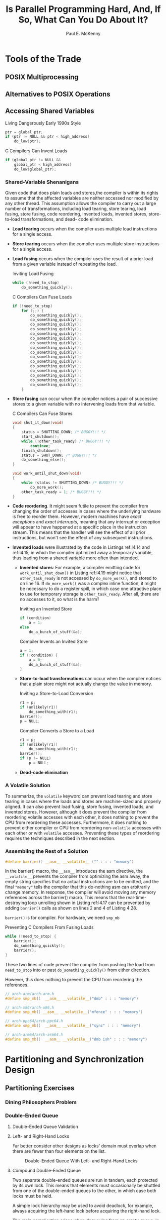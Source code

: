 #+title: Is Parallel Programming Hard, And, If So, @@latex:\\@@What Can You Do About It?

#+AUTHOR: Paul E. McKenny
#+EXPORT_FILE_NAME: ../latex/perfbook/perfbook.tex
#+LATEX_HEADER: \input{/Users/wu/notes/preamble.tex}
#+LATEX_HEADER: \graphicspath{{../../books/}}
#+LATEX_HEADER: \makeindex
#+STARTUP: shrink

#+LATEX_HEADER: \definecolor{mintedbg}{rgb}{0.99,0.99,0.99}
#+LATEX_HEADER: \usepackage[cachedir=\detokenize{~/miscellaneous/trash}]{minted}
#+LATEX_HEADER: \setminted{breaklines,
#+LATEX_HEADER:   mathescape,
#+LATEX_HEADER:   bgcolor=mintedbg,
#+LATEX_HEADER:   fontsize=\footnotesize,
#+LATEX_HEADER:   frame=single,
#+LATEX_HEADER:   linenos}
* Tools of the Trade
** POSIX Multiprocessing
** Alternatives to POSIX Operations
** Accessing Shared Variables
        #+CAPTION: Living Dangerously Early 1990s Style
        #+NAME: l4.14
        #+BEGIN_SRC c
ptr = global_ptr;
if (ptr != NULL && ptr < high_address)
    do_low(ptr);
        #+END_SRC

        #+CAPTION: C Compilers Can Invent Loads
        #+NAME: l4.15
        #+BEGIN_SRC c
if (global_ptr != NULL &&
    global_ptr < high_address)
    do_low(global_ptr);
        #+END_SRC
*** Shared-Variable Shenanigans
        Given code that does plain loads and stores,the compiler is within its rights to assume that the
        affected variables are neither accessed nor modified by any other thread. This assumption allows the
        compiler to carry out a large number of transformations, including load tearing, store tearing, load
        fusing, store fusing, code reordering, invented loads, invented stores, store-to-load transformations,
        and dead- code elimination.

        * *Load tearing* occurs when the compiler uses multiple load instructions for a single access.
        * *Store tearing* occurs when the compiler uses multiple store instructions for a single access.
        * *Load fusing* occurs when the compiler uses the result of a prior load from a given variable instead
          of repeating the load.
          #+CAPTION: Inviting Load Fusing
          #+NAME: l4.16
          #+BEGIN_SRC c
while (!need_to_stop)
    do_something_quickly();
          #+END_SRC
          #+CAPTION: C Compilers Can Fuse Loads
          #+NAME: l4.17
          #+BEGIN_SRC c
if (!need_to_stop)
    for (;;) {
        do_something_quickly();
        do_something_quickly();
        do_something_quickly();
        do_something_quickly();
        do_something_quickly();
        do_something_quickly();
        do_something_quickly();
        do_something_quickly();
        do_something_quickly();
        do_something_quickly();
        do_something_quickly();
        do_something_quickly();
        do_something_quickly();
        do_something_quickly();
        do_something_quickly();
        do_something_quickly();
    }
          #+END_SRC
        * *Store fusing* can occur when the compiler notices a pair of successive stores to a given variable
          with no intervening loads from that variable.
          #+CAPTION: C Compilers Can Fuse Stores
          #+NAME: l4.19
          #+BEGIN_SRC c
void shut_it_down(void)
{
    status = SHUTTING_DOWN; /* BUGGY!!! */
    start_shutdown();
    while (!other_task_ready) /* BUGGY!!! */
        continue;
    finish_shutdown();
    status = SHUT_DOWN; /* BUGGY!!! */
    do_something_else();
}

void work_until_shut_down(void)
{
    while (status != SHUTTING_DOWN) /* BUGGY!!! */
        do_more_work();
    other_task_ready = 1; /* BUGGY!!! */
}
          #+END_SRC
        * *Code reordering*. It might seem futile to prevent the compiler from changing the order of accesses in
          cases where the underlying hardware is free to reorder them. However, modern machines have /exact
          exceptions/ and /exact interrupts/, meaning that any interrupt or exception will appear to have
          happened at a specific place in the instruction stream. This means that the handler will see the
          effect of all prior instructions, but won't see the effect of any subsequent instructions.
        * *Invented loads* were illustrated by the code in Listings ref:l4.14 and ref:l4.15, in which the compiler
          optimized away a temporary variable, thus loading from a shared variable more often than intended.
          * *Invented stores*: For example, a compiler emitting code for ~work_until_shut_down()~ in Listing
            ref:l4.19 might notice that ~other_task_ready~ is not accessed by ~do_more_work()~, and stored to on
            line 16. If ~do_more_work()~ was a complex inline function, it might be necessary to do a register
            spill, in which case one attractive place to use for temporary storage is ~other_task_ready~. After
            all, there are no accesses to it, so what is the harm?
          #+CAPTION: Inviting an Invented Store
          #+NAME: l4.20
          #+BEGIN_SRC c
if (condition)
    a = 1;
else
    do_a_bunch_of_stuff(&a);
          #+END_SRC
          #+CAPTION: Compiler Invents an Invited Store
          #+NAME: l4.21
          #+BEGIN_SRC c
a = 1;
if (!condition) {
    a = 0;
    do_a_bunch_of_stuff(&a);
}
          #+END_SRC
          * *Store-to-load transformations* can occur when the compiler notices that a plain store might not
            actually change the value in memory.
            #+CAPTION: Inviting a Store-to-Load Conversion
            #+NAME: l4.22
            #+BEGIN_SRC c
r1 = p;
if (unlikely(r1))
    do_something_with(r1);
barrier();
p = NULL;
            #+END_SRC
            #+CAPTION: Compiler Converts a Store to a Load
            #+NAME: l4.23
            #+BEGIN_SRC c
r1 = p;
if (unlikely(r1))
    do_something_with(r1);
barrier();
if (p != NULL)
    p = NULL;
            #+END_SRC
          * *Dead-code elimination*
*** A Volatile Solution
        To summarize, the ~volatile~ keyword can prevent load tearing and store tearing in cases where the loads
        and stores are machine-sized and properly aligned. It can also prevent load fusing, store fusing,
        invented loads, and invented stores. However, although it does prevent the compiler from reordering
        volatile accesses with each other, it does nothing to prevent the CPU from reordering these accesses.
        Furthermore, it does nothing to prevent either compiler or CPU from reordering non-~volatile~ accesses
        with each other or with ~volatile~ accesses. Preventing these types of reordering requires the techniques described in the next section.
*** Assembling the Rest of a Solution
        #+begin_src c
#define barrier() __asm__ __volatile__ ("" : : : "memory")
        #+end_src
        In the barrier() macro, the ~__asm__~ introduces the asm directive, the ~__volatile__~ prevents the
        compiler from optimizing the asm away, the empty string specifies that no actual instructions are to
        be emitted, and the final ~"memory"~ tells the compiler that this do-nothing asm can arbitrarily change
        memory. In response, the compiler will avoid moving any memory references across the barrier() macro.
        This means that the real-time- destroying loop unrolling shown in Listing ref:l4.17 can be prevented
        by adding ~barrier()~ calls as shown on lines 2 and 4 of Listing 4.28.
        #+LATEX: \wu{
        ~barrier()~ is for compiler. For hardware, we need ~smp_mb~
        #+LATEX: }
        #+CAPTION: Preventing C Compilers From Fusing Loads
        #+NAME: l4.28
        #+BEGIN_SRC c
while (!need_to_stop) {
    barrier();
    do_something_quickly();
    barrier();
}
        #+END_SRC
        These two lines of code prevent the compiler from pushing the load from ~need_to_stop~ into or past
        ~do_something_quickly()~ from either direction.

        However, this does nothing to prevent the CPU from reordering the references.
        #+begin_src c
// arch-arm/arch-arm.h
#define smp_mb()  __asm__ __volatile__("dmb" : : : "memory")

// arch-x86/arch-x86.h
#define smp_mb() __asm__ __volatile__("mfence" : : : "memory")

// arch-ppc64/arch-ppc64.h
#define smp_mb()  __asm__ __volatile__("sync" : : : "memory")

// arch-arm64/arch-arm64.h
#define smp_mb()  __asm__ __volatile__("dmb ish" : : : "memory")
        #+end_src
* Partitioning and Synchronization Design
** Partitioning Exercises
*** Dining Philosophers Problem
*** Double-Ended Queue
**** Double-Ended Queue Validation
**** Left- and Right-Hand Locks
        Far better consider other designs as locks' domain must overlap when there are fewer than four
        elements on the list.
        #+ATTR_LATEX: :width .7\textwidth :float nil
        #+NAME: 6.5
        #+CAPTION: Double-Ended Queue With Left- and Right-Hand Locks
        [[../images/perfbook/13.png]]
**** Compound Double-Ended Queue
        #+ATTR_LATEX: :width .7\textwidth :float nil
        #+NAME: 6.6
        #+CAPTION: Compound Double-Ended Queue
        [[../images/perfbook/14.png]]
        Two separate double-ended queues are run in tandem, each protected by its own lock. This means that
        elements must occasionally be shuttled from one of the double-ended queues to the other, in which case
        both locks must be held.

        A simple lock hierarchy may be used to avoid deadlock, for example, always acquiring the left-hand
        lock before acquiring the right-hand lock.

        The main complication arises when dequeuing from an empty queue, in which case it is necessary to:
        1. If holding the right-hand lock, release it and acquire the left-hand lock.
        2. Acquire the right-hand lock.
        3. Rebalance the elements across the two queues.
        4. Remove the required element if there is one.
        5. Release both locks.
**** Hashed Double-Ended Queue
        A series of elements left-enqueued into an otherwise-idle queue would be assigned decreasing numbers
        (−1, −2, −3, . . .), while a series of elements right-enqueued into an otherwise-idle queue would be
        assigned increasing numbers (2, 3, 4, . . .).

        We assign one lock to guard the left-hand index, one to guard the right-hand index, and one lock for
        each hash chain.

        #+ATTR_LATEX: :width .7\textwidth :float nil
        #+NAME: 6.7
        #+CAPTION: Hashed Double-Ended Queue
        [[../images/perfbook/15.png]]

        #+ATTR_LATEX: :width .7\textwidth :float nil
        #+NAME: 6.8
        #+CAPTION: Hashed Double-Ended Queue After Insertions
        [[../images/perfbook/16.png]]


        #+CAPTION: Lock-Based Parallel Double-Ended Queue Data Structure
        #+NAME: l6.1
        #+BEGIN_SRC c
struct pdeq {
    spinlock_t llock;
    int lidx;
    spinlock_t rlock;
    int ridx;
    struct deq bkt[PDEQ_N_BKTS];
};
        #+END_SRC

        #+CAPTION: Lock-Based Parallel Double-Ended Queue Implementation
        #+NAME: l6.2
        #+BEGIN_SRC c
struct cds_list_head *pdeq_pop_l(struct pdeq *d)
{
    struct cds_list_head *e;
    int i;

    spin_lock(&d->llock);
    i = moveright(d->lidx);
    e = deq_pop_l(&d->bkt[i]);
    if (e != NULL)
        d->lidx = i;
    spin_unlock(&d->llock);
    return e;
}

struct cds_list_head *pdeq_pop_r(struct pdeq *d)
{
    struct cds_list_head *e;
    int i;

    spin_lock(&d->rlock);
    i = moveleft(d->ridx);
    e = deq_pop_r(&d->bkt[i]);
    if (e != NULL)
        d->ridx = i;
    spin_unlock(&d->rlock);
    return e;
}


void pdeq_push_l(struct cds_list_head *e, struct pdeq *d)
{
    int i;

    spin_lock(&d->llock);
    i = d->lidx;
    deq_push_l(e, &d->bkt[i]);
    d->lidx = moveleft(d->lidx);
    spin_unlock(&d->llock);
}


void pdeq_push_r(struct cds_list_head *e, struct pdeq *d)
{
    int i;

    spin_lock(&d->rlock);
    i = d->ridx;
    deq_push_r(e, &d->bkt[i]);
    d->ridx = moveright(d->ridx);
    spin_unlock(&d->rlock);
}
        #+END_SRC

        #+ATTR_LATEX: :options []
        #+BEGIN_remark
        Is the hashed double-ended queue a good solution? Why or why not?


        #+END_remark
**** Compound Double-Ended Queue Revisited
        This section revisits the compound double-ended queue, using a trivial rebalancing scheme that moves
        all the elements from the non-empty queue to the now-empty queue.

        #+ATTR_LATEX: :options []
        #+BEGIN_remark
        Move all the elements to the queue that became empty? In what possible universe is this brain-dead
        solution in any way optimal???

        It is optimal in the case where data flow switches direction only rarely. It would of course be an
        extremely poor choice if the double-ended queue was being emptied from both ends concurrently. This of
        course raises another question, namely, in what possible universe emptying from both ends concurrently
        would be a reasonable thing to do. Work-stealing queues are one possible answer to this question
        #+END_remark

        #+CAPTION: Compound Parallel Double-Edged Queue Implementation
        #+NAME: l6.3
        #+BEGIN_SRC c
struct cds_list_head *pdeq_pop_l(struct pdeq *d)
{
    struct cds_list_head *e;

    spin_lock(&d->llock);
    e = deq_pop_l(&d->ldeq);
    if (e == NULL) {
        spin_lock(&d->rlock);
        e = deq_pop_l(&d->rdeq);
        cds_list_splice(&d->rdeq.chain, &d->ldeq.chain);
        CDS_INIT_LIST_HEAD(&d->rdeq.chain);
        spin_unlock(&d->rlock);
    }
    spin_unlock(&d->llock);
    return e;
}

struct cds_list_head *pdeq_pop_r(struct pdeq *d)
{
    struct cds_list_head *e;

    spin_lock(&d->rlock);
    e = deq_pop_r(&d->rdeq);
    if (e == NULL) {
        spin_unlock(&d->rlock);
        spin_lock(&d->llock);
        spin_lock(&d->rlock);
        e = deq_pop_r(&d->rdeq);
        if (e == NULL) {
            e = deq_pop_r(&d->ldeq);
            cds_list_splice(&d->ldeq.chain, &d->rdeq.chain);
            CDS_INIT_LIST_HEAD(&d->ldeq.chain);
        }
        spin_unlock(&d->llock);
    }
    spin_unlock(&d->rlock);
    return e;
}

void pdeq_push_l(struct cds_list_head *e, struct pdeq *d)
{
    spin_lock(&d->llock);
    deq_push_l(e, &d->ldeq);
    spin_unlock(&d->llock);
}

void pdeq_push_r(struct cds_list_head *e, struct pdeq *d)
{
    spin_lock(&d->rlock);
    deq_push_r(e, &d->rdeq);
    spin_unlock(&d->rlock);
}
        #+END_SRC

        #+ATTR_LATEX: :options []
        #+BEGIN_remark
        Why can’t the compound parallel double-ended queue implementation be symmetric?

        The need to avoid deadlock by imposing a lock hierarchy forces the asymmetry, just as it does in the
        fork-numbering solution to the Dining Philosophers Problem
        #+END_remark

        #+begin_src shell
Empty deque: L: (nil), R: (nil)
Enqueue L, pop L: 3 2 1 0
Enqueue L, pop R: 3 2 1 0
Enqueue R, pop L: 3 2 1 0
Enqueue R, pop R: 3 2 1 0
Concurrently push L, pop R
1 2 3 4 5 6 7 8 9 10 -1 -2 -3 -4 -5 -6 -7 -8 -9 -10 OK
Concurrently push R, pop L
1 2 3 4 5 6 7 8 9 10 -1 -2 -3 -4 -5 -6 -7 -8 -9 -10 OK
Concurrently push L
-1 -2 -3 -4 -5 -6 -7 -8 -9 -10 1 2 3 4 5 6 7 8 9 10 OK
Concurrently push R
-1 -2 -3 -4 -5 -6 -7 -8 -9 -10 1 2 3 4 5 6 7 8 9 10 OK
Concurrent melee between a pair of pushes and of pops
1 4 -1 10 -2 9 -3 8 -4 7 -5 6 -6 5 -7 3 -8 2 -9 -10 OK
Push 1000000 elements sequentially through a cds_list_head
starttime=67672624995246, endtime=67672625015040, delta=19794 us
Push 1000000 elements through a pdeq
starttime=67672625022032, endtime=67672625051370, delta=29338 us
Push 1000000 elements through a pdeq
starttime=67672625058026, endtime=67672625084086, delta=26060 us
Push 1000000 elements through a pdeq
starttime=67672625091036, endtime=67672625117458, delta=26422 us
Push 1000000 elements through a pdeq
starttime=67672625124025, endtime=67672625150522, delta=26497 us
Push 1000000 elements through a pdeq
starttime=67672625157031, endtime=67672625183410, delta=26379 us
Push 1000000 elements through a pdeq
starttime=67672625190027, endtime=67672625216391, delta=26364 us
Push 1000000 elements through a pdeq
starttime=67672625223029, endtime=67672625249100, delta=26071 us
Push 1000000 elements through a pdeq
starttime=67672625256030, endtime=67672625282491, delta=26461 us
Push 1000000 elements through a pdeq
starttime=67672625289033, endtime=67672625315097, delta=26064 us
Push 1000000 elements through a pdeq
starttime=67672625322024, endtime=67672625348150, delta=26126 us
        #+end_src

        Furthermore, these strict FIFO queues are strictly FIFO only with respect to linearization points
        that are not visible to the caller, in fact, in these examples, the linearization points are buried in
        the lock-based critical sections. These queues are not strictly FIFO with respect to (say) the times
        at which the individual operations started. This indicates that the strict FIFO property is not all
        that valuable in concurrent programs, and in fact, Kirsch et al. present less-strict queues that
        provide improved performance and scalability .
*** Partitioning Example Discussion
** Design Criteria
        * *Speedup*
        * *Contention*
        * *Work-to-Synchronization Ratio*
        * *Read-to-Write Ratio*
        * *Complexity*
** Synchronization Granularity
*** Locking Granularity and Performance
        The approach is to use a crude queueing model for the efficiency of synchronization mechanism that
        operate on a single shared global variable, based on an M/M/1 queue. M/M/1 queuing models are based on
        an exponentially distributed "inter-arrival rate" \(\lambda\)  and an exponentially distributed
        "service rate" \(\mu\).

        The inter-arrival rate \(\lambda\) can be thought of as the average number of synchronization
        operations per second that the system would process if the synchronization were free, in other words,
        \(\lambda\) is an inverse measure of the overhead of each non-synchronization unit of work. For
        example, if each unit of work was a transaction, and if each transaction took one millisecond to
        process, excluding synchronization overhead, then \(\lambda\) would be 1,000 transactions per second.

        The service rate \(\mu\) is defined similarly, but for the average number of synchronization
        operations per second that the system would process if the overhead of each transaction was zero, and
        ignoring the fact that CPUs must wait on each other to complete their synchronization operations, in
        other words, \(\mu\) can be roughly thought of as the synchronization overhead in absence of
        contention. For example, suppose that each transaction’s synchronization operation involves an atomic
        increment instruction, and that a computer system is able to do a private-variable atomic increment
        every 5 nanoseconds on each CPU. The value of \(\mu\) is therefore about
        200,000,000 atomic increments per second.

        \begin{equation*}
        \lambda=n\lambda_0
        \end{equation*}
        Here \(n\) is the number of CPUs and \(\lambda_0\) is the transaction-processing capability of a
        single CPU.

        Because the CPUs have to "wait in line" behind each other to get their chance to increment the single
        shared variable, we can use the M/M/1 queueing-model expression for the expected total waiting time:
        \begin{equation*}
        T=\frac{1}{\mu-\lambda}=\frac{1}{\mu-n\lambda_0}
        \end{equation*}

        Now the efficiency is
        \begin{equation*}
        e=\frac{1/\lambda_0}{T+1/\lambda_0}=\frac{\frac{\mu}{\lambda_0}-n}{\frac{\mu}{\lambda_0}-(n-1)}
        \end{equation*}
        But the value of \(\mu/\lambda_0\) is just the ratio of the time required to process the transaction
        to that of the synchronization overhead. If we call this ratio \(f\), we have
        \begin{equation*}
        e=\frac{f-n}{f-(n-1)}
        \end{equation*}
        #+ATTR_LATEX: :width .7\textwidth :float nil
        #+NAME: 6.16
        #+CAPTION: Synchronization Efficiency
        [[../images/perfbook/17.png]]

        #+ATTR_LATEX: :width .7\textwidth :float nil
        #+NAME: 6.17
        #+CAPTION: Matrix Multiply Efficiency
        [[../images/perfbook/18.png]]

        ~matmul.c~
** Parallel Fastpath
        #+ATTR_LATEX: :width .7\textwidth :float nil
        #+NAME: 6.18
        #+CAPTION: Parallel-Fastpath Design Patterns
        [[../images/perfbook/19.png]]
*** Resource Allocator Caches
        jemalloc/tcmalloc/etc..
**** Parallel Resource Allocation Problem
        The basic problem facing a parallel memory allocator is the tension between the need to provide
        extremely fast memory allocation and freeing in the common case and the need to efficiently distribute
        memory in face of unfavorable allocation and freeing patterns.
**** Parallel Fastpath for Resource Allocation
        To prevent any given CPU from monopolizing the memory blocks, we place a limit on the number of blocks
        that can be in each CPU’s cache. In a two-CPU system, the flow of memory blocks will be as shown in
        Figure ref:6.19: When a given CPU is trying to free a block when its pool is full, it sends blocks to the
        global pool, and, similarly, when that CPU is trying to allocate a block when its pool is empty, it
        retrieves blocks from the global pool.

        #+ATTR_LATEX: :width .7\textwidth :float nil
        #+NAME: 6.19
        #+CAPTION: Allocator Cache Schematic
        [[../images/perfbook/20.png]]

**** Data Structures
        Toy implementation:
        #+CAPTION: Allocator-Cache Data Structures
        #+NAME: l6.9
        #+BEGIN_SRC c
#define TARGET_POOL_SIZE 3
#define GLOBAL_POOL_SIZE 40

struct globalmempool {
    spinlock_t mutex;
    int cur;
    struct memblock *pool[GLOBAL_POOL_SIZE];
} globalmem;

struct perthreadmempool {
    int cur;
    struct memblock *pool[2 * TARGET_POOL_SIZE];
};

DEFINE_PER_THREAD(struct perthreadmempool, perthreadmem);
        #+END_SRC

**** Allocation Function
        #+CAPTION: Allocator-Cache Allocator Function
        #+NAME: l6.10
        #+BEGIN_SRC c
struct memblock *memblock_alloc(void)
{
    int i;
    struct memblock *p;
    struct perthreadmempool *pcpp;

    pcpp = &__get_thread_var(perthreadmem);
    if (pcpp->cur < 0) {
        spin_lock(&globalmem.mutex);
        for (i = 0; i < TARGET_POOL_SIZE &&
                 globalmem.cur >= 0; i++) {
            pcpp->pool[i] = globalmem.pool[globalmem.cur];
            globalmem.pool[globalmem.cur--] = NULL;
        }
        pcpp->cur = i - 1;
        spin_unlock(&globalmem.mutex);
    }
    if (pcpp->cur >= 0) {
        p = pcpp->pool[pcpp->cur];
        pcpp->pool[pcpp->cur--] = NULL;
        return p;
    }
    return NULL;
}
        #+END_SRC
**** Free Function
        #+CAPTION: Allocator-Cache Free Function
        #+NAME: l6.11
        #+BEGIN_SRC c
void memblock_free(struct memblock *p)
{
    int i;
    struct perthreadmempool *pcpp;

    pcpp = &__get_thread_var(perthreadmem);
    if (pcpp->cur >= 2 * TARGET_POOL_SIZE - 1) {
        spin_lock(&globalmem.mutex);
        for (i = pcpp->cur; i >= TARGET_POOL_SIZE; i--) {
            globalmem.pool[++globalmem.cur] = pcpp->pool[i];
            pcpp->pool[i] = NULL;
        }
        pcpp->cur = i;
        spin_unlock(&globalmem.mutex);
    }
    pcpp->pool[++pcpp->cur] = p;
}
        #+END_SRC
**** Performance
        #+ATTR_LATEX: :width .7\textwidth :float nil
        #+NAME: 6.21
        #+CAPTION: Allocator Cache Performance
        [[../images/perfbook/21.png]]

        Rough performance results16 are shown in Figure ref:6.21, running on a dual-core Intel x86 running at
        1 GHz (4300 bogomips per CPU) with at most six blocks allowed in each CPU’s cache. In this
        micro-benchmark, each thread repeatedly allocates a group of blocks and then frees all the blocks in
        that group, with the number of blocks in the group being the “allocation run length” displayed on the
        x-axis. The y-axis shows the number of successful allocation/free pairs per microsecond—failed
        allocations are not counted. The “X”s are from a two-thread run, while the “+”s are from a
        single-threaded run.
**** Validation
**** Real-World Design
        1. offer a fixed set of sizes, spaced so as to balance external and internal fragmentation,
        2. production-quality systems must be able to repurpose memory, meaning that they must be able to
           coalesce blocks into larger structures, such as pages. This coalescing will also need to be
           protected by a lock, which again could be replicated on a per-size basis.
        3. coalesced memory must be returned to the underlying memory system, and pages of memory must also be
           allocated from the underlying memory system.
** Beyond Partitioning
*** Work-Queue Parallel Maze Solver
        #+CAPTION: SEQ Pseudocode
        #+NAME: l6.12
        #+BEGIN_SRC c
int maze_solve(maze *mp, cell sc, cell ec)
{
    cell c = sc;
    cell n;
    int vi = 0;

    maze_try_visit_cell(mp, c, c, &n, 1);
    for (;;) {
        while (!maze_find_any_next_cell(mp, c, &n)) {
            if (++vi >= mp->vi)
                return 0;
            c = mp->visited[vi].c;
        }
        do {
            if (n == ec) {
                return 1;
            }
            c = n;
        } while (maze_find_any_next_cell(mp, c, &n));
        c = mp->visited[vi].c;
    }
}
        #+END_SRC

        #+CAPTION: SEQ Helper Pseudocode
        #+NAME: l6.13
        #+BEGIN_SRC c
int maze_try_visit_cell(struct maze *mp, cell c, cell t,
                        cell *n, int d)
{
    if (!maze_cells_connected(mp, c, t) ||
        (*celladdr(mp, t) & VISITED))
        return 0;
    *n = t;
    mp->visited[mp->vi] = t;
    mp->vi++;
    *celladdr(mp, t) |= VISITED | d;
    return 1;
}

int maze_find_any_next_cell(struct maze *mp, cell c,
                            cell *n)
{
    int d = (*celladdr(mp, c) & DISTANCE) + 1;

    if (maze_try_visit_cell(mp, c, prevcol(c), n, d))
        return 1;
    if (maze_try_visit_cell(mp, c, nextcol(c), n, d))
        return 1;
    if (maze_try_visit_cell(mp, c, prevrow(c), n, d))
        return 1;
    if (maze_try_visit_cell(mp, c, nextrow(c), n, d))
        return 1;
    return 0;
}
        #+END_SRC
*** Alternative Parallel Maze Solver
        #+CAPTION: Partitioned Parallel Solver Pseudocode
        #+NAME: l6.14
        #+BEGIN_SRC c
int maze_solve_child(maze *mp, cell *visited, cell sc)
{
    cell c;
    cell n;
    int vi = 0;

    myvisited = visited; myvi = &vi;
    c = visited[vi];
    do {
        while (!maze_find_any_next_cell(mp, c, &n)) {
            if (visited[++vi].row < 0)
                return 0;
            if (READ_ONCE(mp->done))
                return 1;
            c = visited[vi];
        }
        do {
            if (READ_ONCE(mp->done))
                return 1;
            c = n;
        } while (maze_find_any_next_cell(mp, c, &n));
        c = visited[vi];
    } while (!READ_ONCE(mp->done));
    return 1;
}
        #+END_SRC

        #+CAPTION: Partitioned Parallel Helper Pseudocode
        #+NAME: l6.15
        #+BEGIN_SRC c
int maze_try_visit_cell(struct maze *mp, int c, int t,
                        int *n, int d)
{
    cell_t t;
    cell_t *tp;
    int vi;

    if (!maze_cells_connected(mp, c, t))
        return 0;
    tp = celladdr(mp, t);
    do {
        t = READ_ONCE(*tp);
        if (t & VISITED) {
            if ((t & TID) != mytid)
                mp->done = 1;
            return 0;
        }
    } while (!CAS(tp, t, t | VISITED | myid | d));
    ,*n = t;
    vi = (*myvi)++;
    myvisited[vi] = t;
    return 1;
}
        #+END_SRC
* Locking
** Staying Alive

** Locking Implementation Issues
        #+CAPTION: Sample Lock Based on Atomic Exchange
        #+NAME: l7.9
        #+BEGIN_SRC c
typedef int xchglock_t;
#define DEFINE_XCHG_LOCK(n) xchglock_t n = 0

void xchg_lock(xchglock_t *xp)
{
    while (xchg(xp, 1) == 1) {
        while (READ_ONCE(*xp) == 1)
            continue;
    }
}

void xchg_unlock(xchglock_t *xp)
{
    (void)xchg(xp, 0);
}
        #+END_SRC

        #+ATTR_LATEX: :options []
        #+BEGIN_remark
        Why bother with the inner loop on lines 7–8 of Listing ref:l7.9? Why not simply repeatedly do the
        atomic exchange operation on line 6?

        Suppose that the lock is held and that several threads are attempting to acquire the lock. In this
        situation, if these threads all loop on the atomic exchange operation, they will ping-pong the cache
        line containing the lock among themselves, imposing load on the interconnect. In contrast, if these
        threads are spinning in the inner loop on lines 7–8, they will each spin within their own caches,
        placing negligible load on the interconnect
        #+END_remark

** Other Exclusive-Locking Implementations

** Lock-Based Existence Guarentees

* Deferred Processing
** Running Example
        The value looked up and returned will also be a simple integer, so that the data structure is as shown
        in Figure ref:9.1, which directs packets with address 42 to interface 1, address 56 to interface 3,
        and address 17 to interface 7.

        #+ATTR_LATEX: :width .99\textwidth :float nil
        #+NAME: 9.1
        #+CAPTION: Pre-BSD Packet Routing List
        [[../images/perfbook/3.png]]

        #+NAME: l9.1
        #+CAPTION: Sequential Pre-BSD Routing Table
        #+begin_src c
struct route_entry {
    struct cds_list_head re_next;
    unsigned long addr;
    unsigned long iface;
};
CDS_LIST_HEAD(route_list);

unsigned long route_lookup(unsigned long addr)
{
    struct route_entry *rep;
    unsigned long ret;

    cds_list_for_each_entry(rep, &route_list, re_next) {
        if (rep->addr == addr) {
            ret = rep->iface;
            return ret;
        }
    }
    return ULONG_MAX;
}

int route_add(unsigned long addr, unsigned long interface)
{
    struct route_entry *rep;

    rep = malloc(sizeof(*rep));
    if (!rep)
        return -ENOMEM;
    rep->addr = addr;
    rep->iface = interface;
    cds_list_add(&rep->re_next, &route_list);
    return 0;
}

int route_del(unsigned long addr)
{
    struct route_entry *rep;

    cds_list_for_each_entry(rep, &route_list, re_next) {
        if (rep->addr == addr) {
            cds_list_del(&rep->re_next);
            free(rep);
            return 0;
        }
    }
    return -ENOENT;
}
        #+end_src

        Listing ref:l9.1 (~route_seq.c~) shows a simple single-threaded implementation corresponding to Figure ref:9.1.
** Reference Counting
        <<c9.2>>
        #+NAME: l9.2
        #+CAPTION: Reference-Counted Pre-BSD Routing Table Lookup (BUGGY)
        #+begin_src c
struct route_entry {
    atomic_t re_refcnt;
    struct route_entry *re_next;
    unsigned long addr;
    unsigned long iface;
    int re_freed;
};
struct route_entry route_list;
DEFINE_SPINLOCK(routelock);

static void re_free(struct route_entry *rep)
{
    WRITE_ONCE(rep->re_freed, 1);
    free(rep);
}

unsigned long route_lookup(unsigned long addr)
{
    int old;
    int new;
    struct route_entry *rep;
    struct route_entry **repp;
    unsigned long ret;

retry:
    repp = &route_list.re_next;
    rep = NULL;
    do {
        if (rep && atomic_dec_and_test(&rep->re_refcnt))
            re_free(rep);
        rep = READ_ONCE(*repp);
        if (rep == NULL)
            return ULONG_MAX;
        do {
            if (READ_ONCE(rep->re_freed))
                abort();
            old = atomic_read(&rep->re_refcnt);
            if (old <= 0)
                goto retry;
            new = old + 1;
        } while (atomic_cmpxchg(&rep->re_refcnt,
                                old, new) != old);
        repp = &rep->re_next;
    } while (rep->addr != addr);
    ret = rep->iface;
    if (atomic_dec_and_test(&rep->re_refcnt))
        re_free(rep);
    return ret;
}
        #+end_src

        Starting with Listing ref:l9.2, line 2 adds the actual reference counter, line 6 adds a ~->re_freed~
        use-after-free check field, line 9 adds the ~routelock~ that will be used to synchronize concurrent
        updates, and lines 11–15 add ~re_free()~, which sets ~->re_freed~, enabling ~route_lookup()~ to check for
        use-after-free bugs. In ~route_lookup()~ itself, lines 29–30 release the reference count of the prior
        element and free it if the count becomes zero, and lines 34–42 acquire a reference on the new element,
        with lines 35 and 36 performing the use-after-free check.

        #+NAME: l9.3
        #+CAPTION: Reference-Counted Pre-BSD Routing Table Add/Delete (BUGGY)
        #+begin_src c
int route_add(unsigned long addr, unsigned long interface)
{
    struct route_entry *rep;

    rep = malloc(sizeof(*rep));
    if (!rep)
        return -ENOMEM;
    atomic_set(&rep->re_refcnt, 1);
    rep->addr = addr;
    rep->iface = interface;
    spin_lock(&routelock);
    rep->re_next = route_list.re_next;
    rep->re_freed = 0;
    route_list.re_next = rep;
    spin_unlock(&routelock);
    return 0;
}

int route_del(unsigned long addr)
{
    struct route_entry *rep;
    struct route_entry **repp;

    spin_lock(&routelock);
    repp = &route_list.re_next;
    for (;;) {
        rep = *repp;
        if (rep == NULL)
            break;
        if (rep->addr == addr) {
            ,*repp = rep->re_next;
            spin_unlock(&routelock);
            if (atomic_dec_and_test(&rep->re_refcnt))
                re_free(rep);
            return 0;
        }
        repp = &rep->re_next;
    }
    spin_unlock(&routelock);
    return -ENOENT;

}
        #+end_src

        #+ATTR_LATEX: :options []
        #+BEGIN_remark
        Why bother with a use-after-free check?

        To greatly increase the probability of finding bugs
        #+END_remark

        In Listing ref:l9.3, lines 11, 15, 24, 32, and 39 introduce locking to synchronize concurrent updates.
        Line 13 initializes the ~->re_freed~ use-after-free-check field, and finally lines 33–34 invoke
        ~re_free()~ if the new value of the reference count is zero.

        #+ATTR_LATEX: :options []
        #+BEGIN_remark
        Why doesn't ~route_del()~ in Listing ref:l9.3 use reference counts to protect the traversal to the
        element to be freed?

        Because the traversal is already protected by the lock, so no additional protection is required.
        #+END_remark

        #+ATTR_LATEX: :width .99\textwidth :float nil
        #+NAME: 9.2
        #+CAPTION: Pre-BSD Routing Table Protected by Reference Counting
        [[../images/perfbook/4.png]]

        Ideal is from Listing ref:l9.1. Refcnt performance is abysmal.
        #+ATTR_LATEX: :options []
        #+BEGIN_remark
        Why the break in the “ideal” line at 224 CPUs in Figure 9.2? Shouldn’t it be a straight line?

        The break is due to hyperthreading. On this particular system, the first hardware thread in each core
        within a socket have consecutive CPU numbers, followed by the first hardware threads in each core for
        the other sockets, and finally followed by the second hardware thread in each core on all the sockets.
        On this particular system, CPU numbers 0–27 are the first hardware threads in each of the 28 cores in
        the first socket, numbers 28–55 are the first hardware threads in each of the 28 cores in the second
        socket, and so on, so that numbers 196–223 are the first hardware threads in each of the 28 cores in
        the eighth socket. Then CPU numbers 224–251 are the second hardware threads in each of the 28 cores of
        the first socket, numbers 252–279 are the second hardware threads in each of the 28 cores of the
        second socket, and so on until numbers 420–447 are the second hardware threads in each of the 28 cores
        of the eighth socket.

        Why does this matter?

        Because the two hardware threads of a given core share resources, and this workload seems to allow a
        single hardware thread to consume more than half of the relevant resources within its core. Therefore,
        adding the second hardware thread of that core adds less than one might hope. Other workloads might
        gain greater benefit from each core’s second hardware thread, but much depends on the details of both
        the hardware and the workload.
        #+END_remark

        One sequence of events leading to the use-after-free bug is as follows, given the list shown in Figure ref:l9.1:
        1. Thread A looks up address 42, reaching line 32 of ~route_lookup()~ in Listing ref:l9.2. In other
           words, Thread A has a pointer to the first element, but has not yet acquired a reference to it.
        2. Thread B invokes ~route_del()~ in Listing ref:l9.2 to delete the route entry for address 42. It
           completes successfully, and because this entry’s ~->re_refcnt~ field was equal to the value one, it
           invokes ~re_free()~ to set the ~->re_freed~ field and to free the entry.
        3. Thread A continues execution of ~route_lookup()~. Its rep pointer is non-~NULL~, but line 35 sees that
           its ~->re_freed~ field is non-zero, so line 36 invokes ~abort()~
** Hazard Pointers
        <<c9.3>>
        One way of avoiding problems with concurrent reference counting is to implement the reference counters
        inside out, that is, rather than incrementing an integer stored in the data element, instead store a
        pointer to that data element in per-CPU (or per-thread) lists. Each element of these lists is called a
        *hazard pointer*.

        The value of a given data element’s “virtual reference counter” can then be obtained by counting the
        number of hazard pointers referencing that element. Therefore, if that element has been rendered
        inaccessible to readers, and there are no longer any hazard pointers referencing it, that element may
        safely be freed.

        #+begin_src c
/* Parameters to the algorithm:
 ,*  K: Number of hazard pointers per thread.
 ,*  H: Number of hazard pointers required.
 ,*  R: Chosen such that R = H + Omega(H).
 ,*/
#define K 2
#define H (K * NR_THREADS)
#define R (100 + 2*H)

/* Must be the first field in the hazard-pointer-protected structure. */
/* It is illegal to nest one such structure inside another. */
typedef struct hazptr_head {
	struct hazptr_head *next;
} hazptr_head_t;

typedef struct hazard_pointer_s {
	void *  __attribute__ ((__aligned__ (CACHE_LINE_SIZE))) p;
} hazard_pointer;

/* Must be dynamically initialized to be an array of size H. */
hazard_pointer *HP;

void hazptr_init(void);
void hazptr_thread_exit(void);
void hazptr_scan();
void hazptr_free_later(hazptr_head_t *);
void hazptr_free(void *ptr); /* supplied by caller. */

#define HAZPTR_POISON 0x8

static hazptr_head_t __thread *rlist;
static unsigned long __thread rcount;
static hazptr_head_t __thread **gplist;
        #+end_src

        #+NAME: l9.4
        #+CAPTION: Hazard-Pointer Recording and Clearing
        #+begin_src c
static inline void *_h_t_r_impl(void **p,
                                hazard_pointer *hp)
{
    void *tmp;

    tmp = READ_ONCE(*p);
    if (!tmp || tmp == (void *)HAZPTR_POISON)
        return tmp;
    WRITE_ONCE(hp->p, tmp);
    smp_mb();
    if (tmp == READ_ONCE(*p))
        return tmp;
    return (void *)HAZPTR_POISON;
}

#define hp_try_record(p, hp) _h_t_r_impl((void **)(p), hp)

static inline void *hp_record(void **p,
                              hazard_pointer *hp)
{
    void *tmp;

    do {
        tmp = hp_try_record(p, hp);
    } while (tmp == (void *)HAZPTR_POISON);
    return tmp;
}


static inline void hp_clear(hazard_pointer *hp)
{
    smp_mb();
    WRITE_ONCE(hp->p, NULL);
}
        #+end_src

        The ~hp_try_record()~ macro on line 16 is simply a casting wrapper for the ~_h_t_r_impl()~ function, which
        attempts to store the pointer referenced by ~p~ into the hazard pointer referenced by ~hp~. If successful,
        it returns the value of the stored pointer. If it fails due to that pointer being ~NULL~, it returns
        ~NULL~. Finally, if it fails due to racing with an update, it returns a special ~HAZPTR_POISON~ token.

        #+ATTR_LATEX: :options []
        #+BEGIN_remark
        Given that papers on hazard pointers use the bottom bits of each pointer to mark deleted elements,
        what is up with ~HAZPTR_POISON~?
        #+END_remark

        Line 6 reads the pointer to the object to be protected. If line 8 finds that this pointer was either
        ~NULL~ or the special ~HAZPTR_POISON~ deleted-object token, it returns the pointer’s value to inform the
        caller of the failure. Otherwise, line 9 stores the pointer into the specified hazard pointer, and
        line 10 forces full ordering of that store with the reload of the original pointer on line 11. If the
        value of the original pointer has not changed, then the hazard pointer protects the pointed-to object,
        and in that case, line 12 returns a pointer to that object, which also indicates success to the
        caller. Otherwise, if the pointer changed between the two ~READ_ONCE()~ invocations, line 13 indicates
        failure. (\wu{the second read ensures that \texttt{p} is not changed between the read and write})

        The ~hp_clear()~ function is even more straightforward, with an ~smp_mb()~ to force full ordering between
        the caller’s uses of the object protected by the hazard pointer and the setting of the hazard pointer
        to ~NULL~.

        Once a hazard-pointer-protected object has been removed from its linked data structure, so that it is
        now inaccessible to future hazard-pointer readers, it is passed to ~hazptr_free_later()~, which is shown
        on lines 48–56 of Listing ref:l9.5. Lines 50 and 51 enqueue the object on a per-thread list rlist and
        line 52 counts the object in rcount. If line 53 sees that a sufficiently large number of objects are
        now queued, line 54 invokes ~hazptr_scan()~ to attempt to free some of them.

        #+NAME: l9.5
        #+CAPTION: Hazard-Pointer Scanning and Freeing
        #+begin_src c
int compare(const void *a, const void *b)
{
    return ( *(hazptr_head_t **)a - *(hazptr_head_t **)b );
}

void hazptr_scan()
{
    hazptr_head_t *cur;
    int i;
    hazptr_head_t *tmplist;
    hazptr_head_t **plist = gplist;
    unsigned long psize;

    if (plist == NULL) {
        psize = sizeof(hazptr_head_t *) * K * NR_THREADS;
        plist = (hazptr_head_t **)malloc(psize);
        BUG_ON(!plist);
        gplist = plist;
    }
    smp_mb();
    psize = 0;
    for (i = 0; i < H; i++) {
        uintptr_t hp = (uintptr_t)READ_ONCE(HP[i].p);

        if (!hp)
            continue;
        plist[psize++] = (hazptr_head_t *)(hp & ~0x1UL);

    }
    smp_mb();
    qsort(plist, psize, sizeof(hazptr_head_t *), compare);
    tmplist = rlist;
    rlist = NULL;
    rcount = 0;
    while (tmplist != NULL) {
        cur = tmplist;
        tmplist = tmplist->next;
        if (bsearch(&cur, plist, psize,
                    sizeof(hazptr_head_t *), compare)) {
            cur->next = rlist;
            rlist = cur;
            rcount++;
        } else {
            hazptr_free(cur);
        }
    }
}

void hazptr_free_later(hazptr_head_t *n)
{
    n->next = rlist;
    rlist = n;
    rcount++;
    if (rcount >= R) {
        hazptr_scan();
    }
}
        #+end_src


        The ~hazptr_scan()~ function is shown on lines 6–46 of the listing. This function relies on a fixed
        maximum number of threads (~NR_THREADS~) and a fixed maximum number of hazard pointers per thread (~K~),
        which allows a fixed-size array of hazard pointers to be used. Because any thread might need to scan
        the hazard pointers, each thread maintains its own array, which is referenced by the per-thread
        variable ~gplist~. If line 14 determines that this thread has not yet allocated its gplist, lines 15–18
        carry out the allocation. The memory barrier on line 20 ensures that _all threads see the removal of
        all objects by this thread_ before lines 22–28 scan all of the hazard pointers, accumulating non-~NULL~
        pointers into the ~plist~ array and counting them in ~psize~. The memory barrier on line 29 ensures that
        the reads of the hazard pointers happen before any objects are freed. Line 30 then sorts this array to
        enable use of binary search below.

        Lines 31 and 32 remove all elements from this thread’s list of to-be-freed objects, placing them on
        the local tmplist and line 33 zeroes the count. Each pass through the loop spanning lines 34–45
        processes each of the to-be-freed objects. Lines 35 and 36 remove the first object from tmplist, and
        if lines 37 and 38 determine that there is a hazard pointer protecting this object, lines 39–41 place
        it back onto rlist. Otherwise, line 43 frees the object.

        The Pre-BSD routing example can use hazard pointers as shown in Listing ref:l9.6 for data structures
        and ~route_lookup()~, and in Listing 9.7 for ~route_add()~ and ~route_del()~ (~route_hazptr.c~). As with
        reference counting, the hazard-pointers implementation is quite similar to the sequential algorithm
        shown in Listing ref:l9.1, so only differences will be discussed.
        #+NAME: l9.6
        #+CAPTION: Hazard-Pointer Pre-BSD Routing Table Lookup
        #+begin_src c
struct route_entry {
    struct hazptr_head hh;
    struct route_entry *re_next;
    unsigned long addr;
    unsigned long iface;
    int re_freed;
};
struct route_entry route_list;
DEFINE_SPINLOCK(routelock);
hazard_pointer __thread *my_hazptr;

unsigned long route_lookup(unsigned long addr)
{
    int offset = 0;
    struct route_entry *rep;
    struct route_entry **repp;

retry:
    repp = &route_list.re_next;
    do {
        rep = hp_try_record(repp, &my_hazptr[offset]);
        if (!rep)
            return ULONG_MAX;
        if ((uintptr_t)rep == HAZPTR_POISON)
            goto retry;
        repp = &rep->re_next;
    } while (rep->addr != addr);
    if (READ_ONCE(rep->re_freed))
        abort();
    return rep->iface;
}
        #+end_src

        Starting with Listing ref:l9.6, line 2 shows the ~->hh~ field used to queue objects pending
        hazard-pointer free, line 6 shows the ~->re_freed~ field used to detect use-after-free bugs, and line 21
        invokes ~hp_try_record()~ to attempt to acquire a hazard pointer. If the return value is ~NULL~, line 23
        returns a not-found indication to the caller. If the call to ~hp_try_record()~ raced with deletion, line
        25 branches back to line 18’s retry to re-traverse the list from the beginning. The do–while loop
        falls through when the desired element is located, but if this element has already been freed, line 29
        terminates the program. Otherwise, the element’s ~->iface~ field is returned to the caller.

        Note that line 21 invokes ~hp_try_record()~ rather than the easier-to-use ~hp_record()~, restarting the
        full search upon ~hp_try_record()~ failure. And such restarting is absolutely required for correctness.
        To see this, consider a hazard-pointer-protected linked list containing elements A, B, and C that is
        subjected to the following sequence of events:
        1. Thread 0 stores a hazard pointer to element B (having presumably traversed to element B from element A).
        2. Thread 1 removes element B from the list, which sets the pointer from element B to element C to the
           special ~HAZPTR_POISON~ value in order to mark the deletion. Because Thread 0 has a hazard pointer to
           element B, it cannot yet be freed.
        3. Thread 1 removes element C from the list. Because there are no hazard pointers referencing element
           C, it is immediately freed.
        4. Thread 0 attempts to acquire a hazard pointer to now-removed element B’s successor, but
           ~hp_try_record()~ returns the ~HAZPTR_POISON~ value, forcing the caller to restart its traversal from
           the beginning of the list.

        Therefore, hazard-pointer readers must typically restart the full traversal in the face of a
        concurrent deletion.

        These hazard-pointer restrictions result in great benefits to readers, courtesy of the fact that the
        hazard pointers are stored local to each CPU or thread, which in turn allows traversals to be carried
        out without any writes to the data structures being traversed.

        #+NAME: l9.7
        #+CAPTION: Hazard-Pointer Pre-BSD Routing Table Add/Delete
        #+begin_src c
int route_add(unsigned long addr, unsigned long interface)
{
    struct route_entry *rep;

    rep = malloc(sizeof(*rep));
    if (!rep)
        return -ENOMEM;
    rep->addr = addr;
    rep->iface = interface;
    rep->re_freed = 0;
    spin_lock(&routelock);
    rep->re_next = route_list.re_next;
    route_list.re_next = rep;
    spin_unlock(&routelock);
    return 0;
}


int route_del(unsigned long addr)
{
    struct route_entry *rep;
    struct route_entry **repp;

    spin_lock(&routelock);
    repp = &route_list.re_next;
    for (;;) {
        rep = *repp;
        if (rep == NULL)
            break;
        if (rep->addr == addr) {
            ,*repp = rep->re_next;
            rep->re_next = (struct route_entry *)HAZPTR_POISON;
            spin_unlock(&routelock);
            hazptr_free_later(&rep->hh);
            return 0;
        }
        repp = &rep->re_next;
    }
    spin_unlock(&routelock);
    return -ENOENT;
}
        #+end_src

        #+ATTR_LATEX: :width .88\textwidth :float nil
        #+NAME: 9.3
        #+CAPTION: Pre-BSD Routing Table Protected by Hazard Pointers
        [[../images/perfbook/56.png]]

        #+ATTR_LATEX: :options []
        #+BEGIN_remark
        * Figure ref:9.3 shows no sign of hyperthread-induced flattening at 224 threads. Why is that?

          Modern microprocessors are complicated beasts, so signif- icant skepticism is appropriate for any
          simple answer. That aside, the most likely reason is the full memory barriers required by
          hazard-pointers readers. Any delays resulting from those memory barriers would make time available
          to the other hardware thread sharing the core, resulting in greater scalability at the expense of
          per-hardware-thread performance.
        * [[cite:&10.1145/2483852.2483867]] shows that hazard pointers have near-ideal performance. Whatever
          happened in Figure ref:9.3?
        #+END_remark
** Sequence Locks
        <<c9.4>>
        The key component of sequence locking is the sequence number, which has an even value in the absence
        of updaters and an odd value if there is an update in progress. Readers can then snapshot the value
        before and after each access. If either snapshot has an odd value, or if the two snapshots differ,
        there has been a concurrent update, and the reader must discard the results of the access and then
        retry it. Readers therefore use the ~read_seqbegin()~ and ~read_seqretry()~ functions shown in Listing ref:l9.8
        when accessing data protected by a sequence lock. Writers must increment the value before and after
        each update, and only one writer is permitted at a given time. Writers therefore use the
        ~write_seqlock()~ and ~write_sequnlock()~ functions shown in Listing ref:l9.9 when updating data protected
        by a sequence lock.

        #+NAME: l9.8
        #+CAPTION: Sequence-Locking Reader
        #+begin_src c
do {
    seq = read_seqbegin(&test_seqlock);
    /* read-side access. */
} while (read_seqretry(&test_seqlock, seq));
        #+end_src

        #+NAME: l9.9
        #+CAPTION: Sequence-Locking Writer
        #+begin_src c
write_seqlock(&test_seqlock);
/* Update */
write_sequnlock(&test_seqlock);
        #+end_src

        #+NAME: l9.10
        #+CAPTION: Sequence-Locking Implementation
        #+begin_src c
typedef struct {
    unsigned long seq;
    spinlock_t lock;
} seqlock_t;

static inline void seqlock_init(seqlock_t *slp)
{
    slp->seq = 0;
    spin_lock_init(&slp->lock);
}

static inline unsigned long read_seqbegin(seqlock_t *slp)
{
    unsigned long s;

    s = READ_ONCE(slp->seq);
    smp_mb();
    return s & ~0x1UL;
}

static inline int read_seqretry(seqlock_t *slp,
                                unsigned long oldseq)
{
    unsigned long s;

    smp_mb();
    s = READ_ONCE(slp->seq);
    return s != oldseq;
}


static inline void write_seqlock(seqlock_t *slp)
{
    spin_lock(&slp->lock);
    ++slp->seq;
    smp_mb();
}
static inline void write_sequnlock(seqlock_t *slp)
{
    smp_mb();
    ++slp->seq;
    spin_unlock(&slp->lock);
}
        #+end_src

        #+ATTR_LATEX: :options []
        #+BEGIN_remark
        Why not have ~read_seqbegin()~ in ref:l9.10 check for the low-order bit being set, and retry internally,
        rather than allowing a doomed read to start?

        That would be a legitimate implementation. However, if the workload is read-mostly, it would likely
        increase the overhead of the common-case successful read, which could be counter-productive. However,
        given a sufficiently large fraction of updates and sufficiently high-overhead readers, having the
        check internal to ~read_seqbegin()~ might be preferable
        #+END_remark

        Line 17 orders this snapshot before the caller's critical section. Line 26 orders the caller's prior
        critical section before line 27's fetch.
        #+ATTR_LATEX: :options []
        #+BEGIN_remark
        * Why is the ~smp_mb()~ on line 26 of Listing ref:l9.10 needed?

          If it was omitted, both the compiler and the CPU would be within their rights to move the critical
          section Preceding the call to ~read_seqretry()~ down below this function. This would prevent the
          sequence lock from protecting the critical section. The ~smp_mb()~ primitive prevents such reordering.
        * Can’t weaker memory barriers be used in the code in Listing ref:l9.10?
        * Why isn’t seq on line 2 of Listing ref:l9.10 unsigned rather than ~unsigned long~? After all, if
          ~unsigned~ is good enough for the Linux kernel, shouldn’t it be good enough for everyone?

          Overflow issue, 32 bit can be easily overflowed
        #+END_remark

        #+CAPTION: Sequence-Locked Pre-BSD Routing Table Lookup (BUGGY)
        #+NAME: l9.11
        #+BEGIN_SRC c
struct route_entry {
    struct route_entry *re_next;
    unsigned long addr;
    unsigned long iface;
    int re_freed;
};

struct route_entry route_list;
DEFINE_SEQ_LOCK(sl);

unsigned long route_lookup(unsigned long addr)
{
    struct route_entry *rep;
    struct route_entry **repp;
    unsigned long ret;
    unsigned long s;

retry:
    s = read_seqbegin(&sl);
    repp = &route_list.re_next;
    do {
        rep = READ_ONCE(*repp);
        if (rep == NULL) {
            if (read_seqretry(&sl, s))
                goto retry;
            return ULONG_MAX;
        }
        repp = &rep->re_next;
    } while (rep->addr != addr);
    if (READ_ONCE(rep->re_freed))
        abort();
    ret = rep->iface;
    if (read_seqretry(&sl, s))
        goto retry;
    return ret;
}
        #+END_SRC

        It suffers use-after-free failures. The problem is that the reader might encounter a segmentation
        violation due to accessing an already-freed structure before ~read_seqretry()~ has a chance to warn of
        the concurrent update.

        #+ATTR_LATEX: :options []
        #+BEGIN_remark
        Can this bug be fixed? In other words, can you use sequence locks as the only synchronization
        mechanism protecting a linked list supporting concurrent addition, deletion, and lookup?

        One trivial way of accomplishing this is to surround all accesses, including the read-only accesses,
        with ~write_ seqlock()~ and ~write_sequnlock()~. Of course, this solution also prohibits all read-side
        parallelism, resulting in massive lock contention, and furthermore could just as easily be implemented using
        simple locking.

        If you do come up with a solution that uses ~read_ seqbegin()~ and ~read_seqretry()~ to protect read-side
        accesses, make sure that you correctly handle the following sequence of events:
        1. CPU 0 is traversing the linked list, and picks up a pointer to list element A.
        2. CPU 1 removes element A from the list and frees it.
        3. CPU 2 allocates an unrelated data structure, and gets the memory formerly occupied by element A. In
           this unrelated data structure, the memory previously used for element A’s ->next pointer is now
           occupied by a floating-point number.
        4. CPU 0 picks up what used to be element A’s -> next pointer, gets random bits, and therefore gets a
           segmentation fault.

        One way to protect against this sort of problem requires use of “type-safe memory”. Roughly similar
        solutions are possible using the hazard pointers. But in either case, you would be using some other
        synchronization mechanism in addition to sequence locks!
        #+END_remark

        #+ATTR_LATEX: :width .8\textwidth :float nil
        #+NAME:
        #+CAPTION: Pre-BSD Routing Table Protected by Sequence Locking
        [[../images/perfbook/5.png]]
** Read-Copy Update (RCU)
        <<c9.5>>
        All of the mechanisms discussed in the preceding sections used one of a number of approaches to defer
        specific actions until they may be carried out safely. The reference counters discussed in Section ref:c9.2
        use explicit counters to defer actions that could disturb readers, which results in read-side
        contention and thus poor scalability. The hazard pointers covered by Section ref:c9.3 uses implicit
        counters in the guise of per-thread lists of pointer. This avoids read-side contention, but requires
        readers to do stores and conditional branches, as well as either full memory barriers in read-side
        primitives or real-time-unfriendly inter-processor interrupts in update-side primitives. The sequence
        lock presented in Section ref:c9.4 also avoids read-side contention, but does not protect pointer
        traversals and, like hazard pointers, requires either full memory barriers in read-side primitives, or
        inter-processor interrupts in update-side primitives.
*** Introduction to RCU
        To minimize implementability concerns, we focus on a minimal data structure, which consists of a
        single global pointer that is either ~NULL~ or references a single structure.
        #+ATTR_LATEX: :width .8\textwidth :float nil
        #+NAME: 9.6
        #+CAPTION: Insertion With Concurrent Readers
        [[../images/perfbook/6.png]]

        #+ATTR_LATEX: :width .8\textwidth :float nil
        #+NAME: 9.7
        #+CAPTION: Insertion With Concurrent Readers
        [[../images/perfbook/7.png]]

        #+ATTR_LATEX: :options []
        #+BEGIN_remark
        * Why does Figure ref:9.7 use ~smp_store_release()~ given that it is storing a ~NULL~ pointer? Wouldn’t
          ~WRITE_ONCE()~ work just as well in this case, given that there is no structure initialization to
          order against the store of the ~NULL~ pointer?

          Yes, it would.

          Because a ~NULL~ pointer is being assigned, there is nothing to order against, so there is no need for
          ~smp_store_ release()~. In contrast, when assigning a non-~NULL~ pointer, it is necessary to use
          ~smp_store_release()~ in order to ensure that initialization of the pointed-to structure is carried
          out before assignment of the pointer.

          In short, ~WRITE_ONCE()~ would work, and would save a little bit of CPU time on some architectures.
          However, as we will see, software-engineering concerns will motivate use of a special
          ~rcu_assign_pointer()~ that is quite similar to ~smp_store_release()~.
        * Readers running concurrently with each other and with the procedure outlined in Figure ref:9.7 can
          disagree on the value of ~gptr~. Isn’t that just a wee bit problematic???

          Not necessarily.

          As hinted at in Sections 3.2.3 and 3.3, speed-of-light delays mean that a computer’s data is always
          stale com- pared to whatever external reality that data is intended to model.

          Real-world algorithms therefore absolutely must tolerate inconsistancies between external reality
          and the in-computer data reflecting that reality. Many of those algorithms are also able to tolerate
          some degree of inconsistency within the in-computer data. Section 10.3.4 discusses this point in
          more detail.

          Please note that this need to tolerate inconsistent and stale data is not limited to RCU. It also
          applies to reference counting, hazard pointers, sequence locks, and even to some locking use cases.
          For example, if you compute some quantity while holding a lock, but use that quantity after
          releasing that lock, you might well be using stale data. After all, the data that quantity is based
          on might change arbitrarily as soon as the lock is released.

          So yes, RCU readers can see stale and inconsistent data, but no, this is not necessarily
          problematic. And, when needed, there are RCU usage patterns that avoid both staleness and
          inconsistency
        #+END_remark

        But how can we tell when all of the pre-existing readers have in fact completed?
**** Core RCU API
        The ~rcu_read_lock()~ and ~rcu_read_unlock()~ functions delimit RCU read-side critical sections. These may
        be nested, so that one ~rcu_read_lock()~ – ~rcu_read_unlock()~ pair can be enclosed within another. In
        this case, the nested set of RCU read-side critical sections act as one large critical section
        covering the full extent of the nested set.

        The third read-side API member, ~rcu_dereference()~, fetches an RCU-protected pointer.
        #+ATTR_LATEX: :options []
        #+BEGIN_remark
        What is an RCU-protected pointer?

        A pointer to RCU-protected data. RCU-protected data is in turn a block of dynamically allocated memory
        whose freeing will be *deferred* such that an RCU grace period will elapse between the time that there
        were no longer any RCU-reader-accessible pointers to that block and the time that that block is freed.
        This ensures that no RCU readers will have access to that block at the time that it is freed.

        RCU-protected pointers must be handled carefully. For example, any reader that intends to dereference
        an RCU-protected pointer must use ~rcu_dereference()~ (or stronger) to load that pointer. In addition,
        any updater must use ~rcu_assign_pointer()~ (or stronger) to store to that pointer.
        #+END_remark

        The ~synchronize_rcu()~ function implements the “wait for readers” operation from Figure ref:9.7. The
        ~call_rcu()~ function is the asynchronous counterpart of ~synchronize_rcu()~ by invoking the specified
        function after all pre-existing RCU readers have completed. Finally, the ~rcu_assign_pointer()~ macro is
        used to update an RCU-protected pointer.

        #+CAPTION: Core RCU API
        |----------+----------------------+------------------------------------------------------|
        |          | Primitive            | Purpose                                              |
        |----------+----------------------+------------------------------------------------------|
        | Readers  | ~rcu_read_lock()~      | Start an RCU read-side critical section.             |
        |          | ~rcu_read_unlock()~    | End an RCU read-side critical section.               |
        |          | ~rcu_dereference()~    | Safely load an RCU-protected pointer.                |
        |----------+----------------------+------------------------------------------------------|
        | Updaters | ~synchronize_rcu()~    | Wait for all pre-existing RCU read-side critical     |
        |          |                      | sections to complete.                                |
        |          | ~call_rcu()~           | Invoke the specified function after all pre-existing |
        |          |                      | RCU read-side critical sections complete.            |
        |          | ~rcu_assign_pointer()~ | Safely update an RCU-protected pointer.              |
        |----------+----------------------+------------------------------------------------------|
*** Waiting for Readers
        It is tempting to base the reader-waiting functionality of ~synchronize_rcu()~ and ~call_rcu()~ on a
        reference counter updated by ~rcu_read_lock()~ and ~rcu_read_unlock()~, but Figure 5.1 in Chapter 5 shows
        that concurrent reference counting results in extreme overhead.

        A second approach observes that memory synchronization is expensive, and therefore uses registers
        instead, namely each CPU’s or thread’s program counter (PC), thus imposing no overhead on readers, at
        least in the absence of concurrent updates. The updater polls each relevant PC, and if that PC is not
        within read-side code, then the corresponding CPU or thread is within a quiescent state, in turn
        signaling the completion of any reader that might have access to the newly removed data element. Once
        all CPU’s or thread’s PCs have been observed to be outside of any reader, the grace period has
        completed. Please note that this approach poses some serious challenges, including memory ordering,
        functions that are sometimes invoked from readers, and ever-exciting code-motion optimizations.
        Nevertheless, this approach is said to be used in production

        The sixth approach is stopping one CPU or thread at a time. Furthermore, numerous applications already
        have states (termed *quiescent states*) that can be reached only after all pre-existing readers are done.
        Once all CPUs and/or threads have passed through a quiescent state, the system is said to have
        completed a *grace period*, at which point all readers in existence at the start of that grace period
        are guaranteed to have completed. As a result, it is also guaranteed to be safe to free any removed
        data items that were removed prior to the start of that grace period.

        Within a non-preemptive operating-system kernel, for context switch to be a valid quiescent state,
        readers must be prohibited from blocking while referencing a given instance data structure obtained
        via the gptr pointer shown in Figures ref:9.6 and ref:9.7.

        Again, this same constraint is imposed on reader threads dereferencing ~gptr~: Such threads are not
        allowed to block until after they are done using the pointed-to data item.

        <<P1>>

        This approach is termed *quiescent-state-based reclamation* (QSBR). A QSBR schematic is shown in Figure
        9.8, with time advancing from the top of the figure to the bottom.
        #+ATTR_LATEX: :width .8\textwidth :float nil
        #+NAME: 9.8
        #+CAPTION: QSBR: Waiting for Pre-Existing Readers
        [[../images/perfbook/8.png]]
      The cyan-colored boxes depict RCU read-side critical sections, each of which begins with ~rcu_read_lock()~
      and ends with ~rcu_read_unlock()~. CPU 1 does the ~WRITE_ONCE()~ that removes the current data item
      (presumably having previously read the pointer value and availed itself of appropriate synchronization),
      then waits for readers. This wait operation results in an immediate context switch, which is a quiescent
      state (denoted by the pink circle), which in turn means that all prior reads on CPU 1 have completed.
      Next, CPU 2 does a context switch, so that all readers on CPUs 1 and 2 are now known to have completed.
      Finally, CPU 3 does a context switch. At this point, all readers throughout the entire system are known
      to have completed, so the grace period ends, permitting ~synchronize_rcu()~ to return to its caller, in
      turn permitting CPU 1 to free the old data item.
**** Toy Implementation
        Toy non-preemptive Linux-kernel implementation:
        #+begin_src c
void synchronize_rcu(void)
{
    int cpu;

    for_each_online_cpu(cpu)
        sched_setaffinity(current->pid, cpumask_of(cpu));
}
        #+end_src
        The ~for_each_online_cpu()~ primitive iterates over all CPUs, and the ~sched_setaffinity()~ function
        causes the current thread to execute on the specified CPU, which forces the destination CPU to execute
        a context switch.

        #+CAPTION: Insertion and Deletion With Concurrent Readers
        #+NAME: l9.13
        #+BEGIN_SRC c
struct route *gptr;

int access_route(int (*f)(struct route *rp))
{
    int ret = -1;
    struct route *rp;

    rcu_read_lock();
    rp = rcu_dereference(gptr);
    if (rp)
        ret = f(rp);
    rcu_read_unlock();
    return ret;
}

struct route *ins_route(struct route *rp)
{
    struct route *old_rp;

    spin_lock(&route_lock);
    old_rp = gptr;
    rcu_assign_pointer(gptr, rp);
    spin_unlock(&route_lock);
    return old_rp;
}

int del_route(void)
{
    struct route *old_rp;

    spin_lock(&route_lock);
    old_rp = gptr;
    RCU_INIT_POINTER(gptr, NULL);
    spin_unlock(&route_lock);
    synchronize_rcu();
    free(old_rp);
    return !!old_rp;
}
        #+END_SRC

        Listing ref:l9.13 shows how reading, insertion and deletion can be implemented.

        #+ATTR_LATEX: :options []
        #+BEGIN_remark
        * What is the point of ~rcu_read_lock()~ and ~rcu_read_unlock()~ in Listing ref:l9.13? Why not just let
          the quiescent states speak for themselves?

          Recall that readers are not permitted to pass through a quiescent state. For example, within the
          Linux kernel, RCU readers are not permitted to execute a context switch. Use of ~rcu_read_lock()~ and
          ~rcu_read_unlock()~ enables debug checks for improperly placed quiescent states, making it easy to
          find bugs that would otherwise be difficult to find, intermittent, and quite destructive.
        * What is the point of ~rcu_dereference()~, ~rcu_assign_pointer()~ and ~RCU_INIT_POINTER()~ in Listing
          ref:l9.13? Why not just use ~READ_ONCE()~, ~smp_store_release()~, and ~WRITE_ONCE()~, respectively?

          The RCU-specific APIs do have similar semantics to the suggested replacements, but also enable
          static-analysis debugging checks that complain if an RCU-specific API is invoked on a non-RCU
          pointer and vice versa.
        #+END_remark
**** RCU Properties
        A key RCU property is that reads need not wait for updates.
*** RCU Fundamentals
**** Publish-Subscribe Mechanism
        Publication is carried out by ~rcu_assign_pointer()~, met by the C11 store-release operation.

        Note that if concurrent updates are required, some sort of synchronization mechanism will be required
        to mediate among multiple concurrent ~rcu_assign_pointer()~ calls on the same pointer.

        #+ATTR_LATEX: :options []
        #+BEGIN_remark
        Wouldn’t use of data ownership for RCU updaters mean that the updates could use exactly the same
        sequence of instructions as would the corresponding single-threaded code?

        Sometimes, for example, on TSO systems such as x86 or the IBM mainframe where a store-release
        operation emits a single store instruction. However, weakly ordered systems must also emit a memory
        barrier or perhaps a store-release instruction. In addition, removing data requires quite a bit of
        additional work because it is necessary to wait for pre-existing readers before freeing the removed
        data.
        #+END_remark

        Subscription is carried out by ~rcu_dereference()~, which orders the subscription operation’s load from
        the pointer is before the dereference.

        #+ATTR_LATEX: :options []
        #+BEGIN_remark
        But suppose that updaters are adding and removing multiple data items from a linked list while a
        reader is iterating over that same list. Specifically, suppose that a list initially contains elements
        A, B, and C, and that an updater removes element A and then adds a new element D at the end of the
        list. The reader might well see {A, B, C, D}, when that sequence of elements never actually ever
        existed! In what alternate universe would that qualify as “not disrupting concurrent readers”???

        In the universe where an iterating reader is only required to traverse elements that were present
        throughout the full duration of the iteration. In the example, that would be elements B and C. Because
        elements A and D were each present for only part of the iteration, the reader is permitted to iterate
        over them, but not obliged to. Note that this supports the common case where the reader is simply
        looking up a single item, and does not know or care about the presence or absence of other items.  If
        stronger consistency is required, then higher-cost synchronization mechanisms are required, for
        example, sequence locking or reader-writer locking. But if stronger consistency is not required (and
        it very often is not), then why pay the higher cost?
        #+END_remark
**** Wait For Pre-Existing RCU Readers
        The relationship between an RCU read-side critical section and a later RCU grace period is an if-then
        relationship, as illustrated by Figure ref:9.11. If any portion of a given critical section precedes
        the beginning of a given grace period, then RCU guarantees that all of that critical section will
        precede the end of that grace period.
        #+ATTR_LATEX: :width .7\textwidth :float nil
        #+NAME: 9.11
        #+CAPTION: RCU Reader and Later Grace Period
        [[../images/perfbook/9.png]]


        #+ATTR_LATEX: :options []
        #+BEGIN_remark
        What other final values of ~r1~ and ~r2~ are possible in Figure ref:9.11?

        If ~r1==0~ then ~r2==0~.

        And ~r1==1&&r2==0~ and ~r1==1&&r2==1~ are both possible.
        #+END_remark

        The relationship between an RCU read-side critical section and an earlier RCU grace period is also an
        if-then relationship, as illustrated by Figure ref:9.12. If any portion of a given critical section
        follows the end of a given grace period, then RCU guarantees that all of that critical section will
        follow the beginning of that grace period. If ~r2==1~, then ~r1==1~.
        #+ATTR_LATEX: :width .7\textwidth :float nil
        #+NAME: 9.12
        #+CAPTION: RCU Reader and Earlier Grace Period
        [[../images/perfbook/10.png]]

        Finally, as shown in Figure ref:9.13, an RCU read-side critical section can be completely overlapped by an
        RCU grace period. In this case, ~r1~'s final value is 1 and ~r2~'s final value is 0.
        #+ATTR_LATEX: :width .7\textwidth :float nil
        #+NAME: 9.13
        #+CAPTION: RCU Reader Within Grace Period
        [[../images/perfbook/11.png]]
        However, it cannot be the case that ~r1~'s final value is 0 and ~r2~'s final value is 1. This would mean
        that an RCU read-side critical section had completely overlapped a grace period, which is forbidden.

        RCU’s wait-for-readers guarantee therefore has two parts:
        1. If any part of a given RCU read-side critical section precedes the beginning of a given grace
           period, then the entirety of that critical section precedes the end of that grace period.
        2. If any part of a given RCU read-side critical section follows the end of a given grace period, then
           the entirety of that critical section follows the beginning of that grace period.


        #+ATTR_LATEX: :options []
        #+BEGIN_remark
        What would happen if ~P0()~'s accesses in Figures ref:9.11 -ref:9.13 were stores?

        The exact same ordering rules would apply
        #+END_remark

        #+ATTR_LATEX: :width .7\textwidth :float nil
        #+NAME: 9.14
        #+CAPTION: Summary of RCU Grace-Period Ordering Guarantees
        [[../images/perfbook/12.png]]
**** Maintain Multiple Versions of Recently Updated Objects
        This section discusses how RCU accommodates synchronization-free readers by maintaining multiple
        versions of data.

        Figure ref:9.7 shwoed a simple variant of spatial synchronization, in which different readers running
        concurrently with ~del_route()~ (see Listing ref:l9.13) might see the old route structure or an empty
        list, but either way get a valid result.


        However, maintaining multiple weakly consistent versions can provide some surprises as in Figure
        ref:9.15, in which a reader is traversing a linked list that is concurrently updated.
        #+ATTR_LATEX: :width .7\textwidth :float nil
        #+NAME: 9.15
        #+CAPTION: Multiple RCU Data-Structure Versions
        [[../images/perfbook/22.png]]
        The reader sees a version that never actually existed.
**** Summary of RCU Fundamentals
        1. A publish-subscribe mechanism for adding new data featuring ~rcu_assign_pointer()~ for update-side
           publication and ~rcu_dereference()~ for read-side subscription,
        2. A way of waiting for pre-existing RCU readers to finish based on readers being delimited by
           ~rcu_read_lock()~ and ~rcu_read_unlock()~ on the one hand and updaters waiting via ~synchronize_rcu()~ or
           ~call_rcu()~ on the other, and
        3. A discipline of maintaining multiple versions to permit change without harming or unduly delaying concurrent RCU readers.


        #+ATTR_LATEX: :options []
        #+BEGIN_remark
        How can RCU updaters possibly delay RCU readers, given that neither ~rcu_read_lock()~ nor
        ~rcu_read_unlock()~ spin or block?

        The modifications undertaken by a given RCU updater will cause the corresponding CPU to invalidate
        cache lines containing the data, forcing the CPUs running concurrent RCU readers to incur expensive
        cache misses.
        #+END_remark
*** RCU Linux-Kernel API
        #+CAPTION: RCU Wait-to-Finish APIs
        #+NAME: t9.2
        |------------------------+-------------------------------------+------------------------------+--------------------------+----------------------------------+------------------------------------|
        |                        | *RCU*: Original                       | *SRCU*: Sleeping readers       | *Tasks RCU*: Free tracing  | *Tasks RCU Rude*: Free idle-task   | *Tasks RCU Trace*: Protect sleepable |
        |                        |                                     |                              | trampolines              | tracing trampolines              | BPF programs                       |
        |------------------------+-------------------------------------+------------------------------+--------------------------+----------------------------------+------------------------------------|
        | Initialization and     |                                     | ~DEFINE_SRCU()~                |                          |                                  |                                    |
        | Cleanup                |                                     | ~DEFINE_STATIC_SRCU()~         |                          |                                  |                                    |
        |                        |                                     | ~init_srcu_struct()~           |                          |                                  |                                    |
        |                        |                                     | ~cleanup_srcu_struct()~        |                          |                                  |                                    |
        |------------------------+-------------------------------------+------------------------------+--------------------------+----------------------------------+------------------------------------|
        | Readside               | ~rcu_read_lock()~ !                   | ~srcu_read_lock()~             | Voluntary context switch | Voluntary context switch and     | ~rcu_read_lock_trace()~              |
        | criticial-section      | ~rcu_read_unlock()~ !                 | ~srcu_read_unlock()~           |                          | preempt-enable regions of code   | ~rcu_read_unlock_trace()~            |
        | markers                | ~rcu_read_lock_bh()~                  |                              |                          |                                  |                                    |
        |                        | ~rcu_read_unlock_bh()~                |                              |                          |                                  |                                    |
        |                        | ~rcu_read_lock_sched()~               |                              |                          |                                  |                                    |
        |                        | ~rcu_read_unlock_sched()~             |                              |                          |                                  |                                    |
        |                        | (Plus anything disabing bottom      |                              |                          |                                  |                                    |
        |                        | havles, preemption, or interrupts.) |                              |                          |                                  |                                    |
        |------------------------+-------------------------------------+------------------------------+--------------------------+----------------------------------+------------------------------------|
        | Update-side primitives | ~synchronize_rcu()~                   | ~synchronize_srcu()~           | ~synchronize_rcu_tasks()~  | ~synchronization_rcu_tasks_rude()~ | ~synchronize_rcu_tasks_trace()~      |
        | (synchronous)          | ~synchronize_net()~                   | ~synchronize_scru_expedited()~ |                          |                                  |                                    |
        |                        | ~synchronize_rcu_expedited()~         |                              |                          |                                  |                                    |
        |------------------------+-------------------------------------+------------------------------+--------------------------+----------------------------------+------------------------------------|
        | Update-side primitives | ~call_rcu()~                          | ~call_srcu()~                  |                          |                                  |                                    |
        | (asynchronous/         |                                     |                              |                          |                                  |                                    |
        | callback)              |                                     |                              |                          |                                  |                                    |
        |------------------------+-------------------------------------+------------------------------+--------------------------+----------------------------------+------------------------------------|
        | Update-side primitives |                                     |                              |                          |                                  |                                    |
        | (wait for callbacks)   |                                     |                              |                          |                                  |                                    |
        |------------------------+-------------------------------------+------------------------------+--------------------------+----------------------------------+------------------------------------|
        | Update-side primitives |                                     |                              |                          |                                  |                                    |
        | (initiate/wait)        |                                     |                              |                          |                                  |                                    |
        |------------------------+-------------------------------------+------------------------------+--------------------------+----------------------------------+------------------------------------|
        | Update-side primitives |                                     |                              |                          |                                  |                                    |
        | (free memory)          |                                     |                              |                          |                                  |                                    |
        |------------------------+-------------------------------------+------------------------------+--------------------------+----------------------------------+------------------------------------|
        | Type-safe memory       |                                     |                              |                          |                                  |                                    |
        |------------------------+-------------------------------------+------------------------------+--------------------------+----------------------------------+------------------------------------|
        | Read side constraints  |                                     |                              |                          |                                  |                                    |
        |                        |                                     |                              |                          |                                  |                                    |
        |------------------------+-------------------------------------+------------------------------+--------------------------+----------------------------------+------------------------------------|
        | Read side overhead     |                                     |                              |                          |                                  |                                    |
        |                        |                                     |                              |                          |                                  |                                    |
        |------------------------+-------------------------------------+------------------------------+--------------------------+----------------------------------+------------------------------------|
        | Asynchronous           |                                     |                              |                          |                                  |                                    |
        | update-side overhead   |                                     |                              |                          |                                  |                                    |
        |------------------------+-------------------------------------+------------------------------+--------------------------+----------------------------------+------------------------------------|
        | Grace-period latency   |                                     |                              |                          |                                  |                                    |
        |------------------------+-------------------------------------+------------------------------+--------------------------+----------------------------------+------------------------------------|
        | Expedited              |                                     |                              |                          |                                  |                                    |
        | grace-period latency   |                                     |                              |                          |                                  |                                    |
        |------------------------+-------------------------------------+------------------------------+--------------------------+----------------------------------+------------------------------------|

*** RCU Usage

        #+Attr_LATEX: :width .8\textwidth :float nil
        #+NAME: 9.23
        #+CAPTION: Relationships Between RCU Use Cases
        [[../images/perfbook/23.png]]

**** RCU for Pre-BSD Routing
        Listings ref:l9.14 and ref:l9.15 show code for an RCU-protected Pre-BSD routing table (~route_rcu.c~).

        #+CAPTION: RCU Pre-BSD Routing Table Lookup
        #+NAME: l9.14
        #+BEGIN_SRC c
struct route_entry {
    struct rcu_head rh;
    struct cds_list_head re_next;
    unsigned long addr;
    unsigned long iface;
    int re_freed;
};
CDS_LIST_HEAD(route_list);
DEFINE_SPINLOCK(routelock);

unsigned long route_lookup(unsigned long addr)
{
    struct route_entry *rep;
    unsigned long ret;

    rcu_read_lock();
    cds_list_for_each_entry_rcu(rep, &route_list, re_next) {
        if (rep->addr == addr) {
            ret = rep->iface;
            if (READ_ONCE(rep->re_freed))
                abort();
            rcu_read_unlock();
            return ret;
        }
    }
    rcu_read_unlock();
    return ULONG_MAX;
}
        #+END_SRC

        #+CAPTION: RCU Pre-BSD Routing Table Add/Delete
        #+NAME: l9.15
        #+BEGIN_SRC c
int route_add(unsigned long addr, unsigned long interface)
{
    struct route_entry *rep;

    rep = malloc(sizeof(*rep));
    if (!rep)
        return -ENOMEM;
    rep->addr = addr;
    rep->iface = interface;
    rep->re_freed = 0;
    spin_lock(&routelock);
    cds_list_add_rcu(&rep->re_next, &route_list);
    spin_unlock(&routelock);
    return 0;
}

static void route_cb(struct rcu_head *rhp)
{
    struct route_entry *rep;

    rep = container_of(rhp, struct route_entry, rh);
    WRITE_ONCE(rep->re_freed, 1);
    free(rep);
}

int route_del(unsigned long addr)
{
    struct route_entry *rep;

    spin_lock(&routelock);
    cds_list_for_each_entry(rep, &route_list, re_next) {
        if (rep->addr == addr) {
            cds_list_del_rcu(&rep->re_next);
            spin_unlock(&routelock);
            call_rcu(&rep->rh, route_cb);
            return 0;
        }
    }
    spin_unlock(&routelock);
    return -ENOENT;
}
        #+END_SRC

        In Listing ref:l9.14, line 2 adds the ~->rh~ field used by RCU reclamation, line 6 adds the ~->re_freed~
        use-after-free-check field, lines 16, 22, and 26 add RCU read-side protection, and lines 20 and 21 add
        the use-after-free check.

        In Listing ref:l9.15, lines 11, 13, 30, 34, and 39 add update-side locking, lines 12 and 33 add RCU
        update-side protection, line 35 causes ~route_cb()~ to be invoked after a grace period elapses, and
        lines 17–24 define ~route_cb()~. This is minimal added code for a working concurrent implementation.

        #+ATTR_LATEX: :width .7\textwidth :float nil
        #+NAME: 9.21
        #+CAPTION: Pre-BSD Routing Table Protected by RCU
        [[../images/perfbook/24.png]]

        #+ATTR_LATEX: :width .7\textwidth :float nil
        #+NAME: 9.22
        #+CAPTION: Pre-BSD Routing Table Protected by RCU QSBR
        [[../images/perfbook/25.png]]

        #+ATTR_LATEX: :options []
        #+BEGIN_remark
        1. How can RCU QSBR possibly be better than ideal? Just what rubbish definition of ideal would fail to
           be the best of all possible results???

           It is well worth noting that RCU QSBR’s performance advantage appears only in the
           one-hardware-thread-per-core regime

           The RCU variant of the ~route_lookup()~ search loop actually has one more x86 instruction than does
           the sequential version, namely the ~lea~ in the sequence ~cmp~, ~je~, ~mov~, ~cmp~, ~lea~, and ~jne~. This
           extra instruction is due to the ~rcu_head~ structure at the beginning of the RCU variant’s
           ~route_entry~ structure, so that, unlike the sequential variant, the RCU variant’s ~->re_next.next~
           pointer has a non-zero offset

           This raises the question as to what would happen if the rcu_head structure were to be moved so that
           RCU’s ~->re_next.next~ pointer also had zero offset, just the same as the sequential variant. And the
           answer, as can be seen in Figure E.5, is that this causes RCU QSBR’s performance to decrease to
           where it is still very nearly ideal, but no longer super-ideal.

           #+ATTR_LATEX: :width .7\textwidth :float nil
           #+NAME: E.5
           #+CAPTION: Pre-BSD Routing Table Protected by RCU QSBR With Non-Initial ~rcu_head~
           [[../images/perfbook/26.png]]

        2. Given RCU QSBR’s read-side performance, why bother with any other flavor of userspace RCU?

           Because RCU QSBR places constraints on the overall application that might not be tolerable, for
           example, requiring that each and every thread in the application regularly pass through a quiescent
           state. Among other things, this means that RCU QSBR is not helpful to library writers, who might be
           better served by other flavors of userspace RCU
        #+END_remark

**** Wait for Pre-Existing Things for Finish
        One of RCU’s great strength is that it allows you to wait for each of thousands of different things to
        finish without having to explicitly track each and every one of them, and without incurring the
        performance degradation, scalability limitations, complex deadlock scenarios, and memory- leak hazards
        that are inherent in schemes that use explicit tracking.

        In this section, we will show how ~synchronize_sched()~'s read-side counterparts (which include anything
that disables preemption, along with hardware operations
and primitives that disable interrupts) permit you to in-
teraction with non-maskable interrupt (NMI) handlers,
which is quite difficult using locking.
* Appendices :ignore:
#+LATEX: \appendix
** Why Memory Barriers
*** Cache Structure
    #+ATTR_LATEX: :width .7\textwidth :float nil
    #+NAME:
    #+CAPTION: Modern Computer System Cache Structure
    [[../images/perfbook/1.png]]

    Data flows among the CPUs’ caches and memory in fixed-length blocks called “cache lines”, which
    are normally a power of two in size, ranging from 16 to 256 bytes. When a given data item is
    first accessed by a given CPU, it will be absent from that CPU’s cache, meaning that a “cache
    miss” (or, more specifically, a “startup” or “warmup” cache miss) has occurred. The cache miss
    means that the CPU will have to wait (or be “stalled”) for hundreds of cycles while the item is
    fetched from memory. However, the item will be loaded into that CPU’s cache, so that subsequent
    accesses will find it in the cache and therefore run at full speed.

    #+ATTR_LATEX: :width .8\textwidth :float nil
    #+NAME:
    #+CAPTION: CPU Cache Structure
    [[../images/perfbook/2.png]]

    This cache has sixteen “sets” and two “ways” for a total of 32 “lines”, each entry containing a
    single 256-byte “cache line”, which is a 256-byte-aligned block of memory.

    Each box corresponds to a cache entry, which can contain a 256-byte cache line. Since the cache
    lines must be 256-byte aligned, the low eight bits of each address are zero, and the choice of
    hardware hash function means that the next-higher four bits match the hash line number.

    What happens when it does a write? Because it is important that all CPUs agree on the value of a
    given data item, before a given CPU writes to that data item, it must first cause it to be
    removed, or “invalidated”, from other CPUs’ caches. Once this invalidation has completed, the
    CPU may safely modify the data item. If the data item was present in this CPU’s cache, but was
    read-only, this process is termed a “write miss”. Once a given CPU has completed invalidating a
    given data item from other CPUs’ caches, that CPU may repeatedly write (and read) that data
    item.

    Later, if one of the other CPUs attempts to access the data item, it will incur a cache miss,
    this time because the first CPU invalidated the item in order to write to it. This type of cache
    miss is termed a “communication miss”, since it is usually due to several CPUs using the data
    items to communicate (for example, a lock is a data item that is used to communicate among CPUs
    using a mutual-exclusion algorithm).

    Clearly, much care must be taken to ensure that all CPUs maintain a coherent view of the data.
    With all this fetching, invalidating, and writing, it is easy to imagine data being lost or
    (perhaps worse) different CPUs having conflicting values for the same data item in their
    respective caches.
*** Cache-Coherence Protocols
**** MESI States
    MESI stands for "modified", "exclusive", "shared", and "invalid", the four states a given cache
    line can take on using this protocol.
* Problems
        1. [[P1]]: don't quite understand the words about non-preemptive kernel
